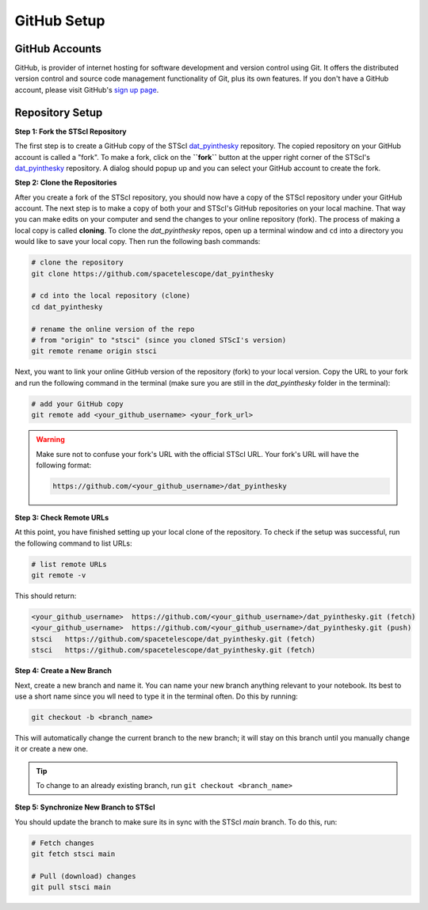 ############
GitHub Setup
############

.. _dat_pyinthesky: https://github.com/spacetelescope/dat_pyinthesky

GitHub Accounts
***************

GitHub, is provider of internet hosting for software development and version control using Git.
It offers the distributed version control and source code management functionality of Git, plus its own features.
If you don't have a GitHub account, please visit GitHub's `sign up page <https://github.com/join>`_.

Repository Setup
****************

**Step 1: Fork the STScI Repository**

The first step is to create a GitHub copy of the STScI `dat_pyinthesky`_ repository.
The copied repository on your GitHub account is called a "fork". To make a fork, click on the **``fork``** button at the
upper right corner of the STScI's `dat_pyinthesky`_ repository. A dialog should popup up and you can select your GitHub
account to create the fork.

.. image:: images/screen_shots/github_fork.png
    :scale: 50%
    :align: center

**Step 2: Clone the Repositories**

After you create a fork of the STScI repository, you should now have a copy of the STScI repository under your GitHub account.
The next step is to make a copy of both your and STScI's GitHub repositories on your local machine. That way you can make
edits on your computer and send the changes to your online repository (fork). The process of making a local copy is called
**cloning**. To clone the `dat_pyinthesky` repos, open up a terminal window and ``cd`` into a directory you would like
to save your local copy. Then run the following bash commands:

.. code:: bash

    # clone the repository
    git clone https://github.com/spacetelescope/dat_pyinthesky

    # cd into the local repository (clone)
    cd dat_pyinthesky

    # rename the online version of the repo
    # from "origin" to "stsci" (since you cloned STScI's version)
    git remote rename origin stsci


Next, you want to link your online GitHub version of the repository (fork) to your local version. Copy the URL to your
fork and run the following command in the terminal
(make sure you are still in the `dat_pyinthesky` folder in the terminal):

.. code:: bash

    # add your GitHub copy
    git remote add <your_github_username> <your_fork_url>

.. warning::

    Make sure not to confuse your fork's URL with the official STScI URL. Your fork's URL will have the following format:

    .. code::

        https://github.com/<your_github_username>/dat_pyinthesky

**Step 3: Check Remote URLs**

At this point, you have finished setting up your local clone of the repository. To check if the setup was successful,
run the following command to list URLs:

.. code:: bash

    # list remote URLs
    git remote -v

This should return:

.. code:: bash

    <your_github_username>  https://github.com/<your_github_username>/dat_pyinthesky.git (fetch)
    <your_github_username>  https://github.com/<your_github_username>/dat_pyinthesky.git (push)
    stsci   https://github.com/spacetelescope/dat_pyinthesky.git (fetch)
    stsci   https://github.com/spacetelescope/dat_pyinthesky.git (fetch)

**Step 4: Create a New Branch**

Next, create a new branch and name it. You can name your new branch anything relevant to your notebook.
Its best to use a short name since you wll need to type it in the terminal often. Do this by running:

.. code:: bash

    git checkout -b <branch_name>

This will automatically change the current branch to the new branch;
it will stay on this branch until you manually change it or create a new one.

.. tip::

    To change to an already existing branch, run ``git checkout <branch_name>``

**Step 5: Synchronize New Branch to STScI**

You should update the branch to make sure its in sync with the STScI `main` branch. To do this, run:

.. code:: bash

    # Fetch changes
    git fetch stsci main

    # Pull (download) changes
    git pull stsci main